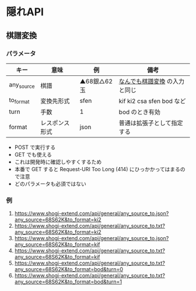 * 隠れAPI

** 棋譜変換

*** パラメータ

  |------------+----------------+--------------+-------------------------------|
  | キー       | 意味           | 例           | 備考                          |
  |------------+----------------+--------------+-------------------------------|
  | any_source | 棋譜           | ▲68銀△62玉 | [[https://www.shogi-extend.com/adapter][なんでも棋譜変換]] の入力と同じ |
  | to_format  | 変換先形式     | sfen         | kif ki2 csa sfen bod など     |
  | turn       | 手数           | 1            | bod のとき有効                |
  | format     | レスポンス形式 | json         | 普通は拡張子として指定する    |
  |------------+----------------+--------------+-------------------------------|

  - POST で実行する
  - GET でも使える
  - これは開発時に確認しやすくするため
  - 本番で GET すると Request-URI Too Long (414) にひっかかってはまるので注意
  - どのパラメータも必須ではない

*** 例

  1. https://www.shogi-extend.com/api/general/any_source_to.json?any_source=68S62K&to_format=ki2
  1. https://www.shogi-extend.com/api/general/any_source_to.txt?any_source=68S62K&to_format=ki2
  1. https://www.shogi-extend.com/api/general/any_source_to.json?any_source=68S62K&to_format=kif
  1. https://www.shogi-extend.com/api/general/any_source_to.txt?any_source=68S62K&to_format=kif
  1. https://www.shogi-extend.com/api/general/any_source_to.txt?any_source=68S62K&to_format=bod&turn=0
  1. https://www.shogi-extend.com/api/general/any_source_to.txt?any_source=68S62K&to_format=bod&turn=1
